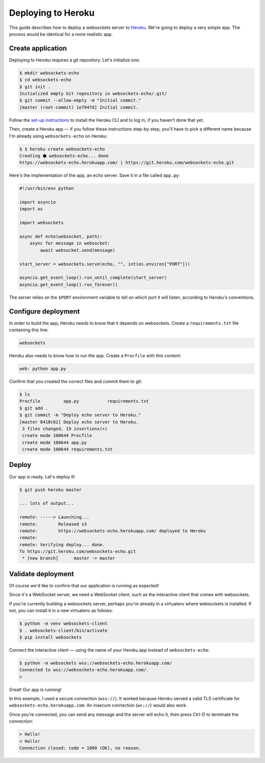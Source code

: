 Deploying to Heroku
===================

This guide describes how to deploy a websockets server to Heroku_. We're going
to deploy a very simple app. The process would be identical for a more
realistic app.

.. _Heroku: https://www.heroku.com/

Create application
------------------

Deploying to Heroku requires a git repository. Let's initialize one:

.. code:: console

    $ mkdir websockets-echo
    $ cd websockets-echo
    $ git init .
    Initialized empty Git repository in websockets-echo/.git/
    $ git commit --allow-empty -m "Initial commit."
    [master (root-commit) 1e7947d] Initial commit.

Follow the `set-up instructions`_ to install the Heroku CLI and to log in, if
you haven't done that yet.

.. _set-up instructions: https://devcenter.heroku.com/articles/getting-started-with-python#set-up

Then, create a Heroku app — if you follow these instructions step-by-step,
you'll have to pick a different name because I'm already using
``websockets-echo`` on Heroku:

.. code:: console

    $ $ heroku create websockets-echo
    Creating ⬢ websockets-echo... done
    https://websockets-echo.herokuapp.com/ | https://git.heroku.com/websockets-echo.git

Here's the implementation of the app, an echo server. Save it in a file called
``app.py``:

.. code:: python

    #!/usr/bin/env python

    import asyncio
    import os

    import websockets

    async def echo(websocket, path):
        async for message in websocket:
            await websocket.send(message)

    start_server = websockets.serve(echo, "", int(os.environ["PORT"]))

    asyncio.get_event_loop().run_until_complete(start_server)
    asyncio.get_event_loop().run_forever()

The server relies on the ``$PORT`` environment variable to tell on which port
it will listen, according to Heroku's conventions.

Configure deployment
--------------------

In order to build the app, Heroku needs to know that it depends on websockets.
Create a ``requirements.txt`` file containing this line:

.. code::

    websockets

Heroku also needs to know how to run the app. Create a ``Procfile`` with this
content:

.. code::

    web: python app.py

Confirm that you created the correct files and commit them to git:

.. code:: console

    $ ls
    Procfile         app.py           requirements.txt
    $ git add .
    $ git commit -m "Deploy echo server to Heroku."
    [master 8418c62] Deploy echo server to Heroku.
     3 files changed, 19 insertions(+)
     create mode 100644 Procfile
     create mode 100644 app.py
     create mode 100644 requirements.txt

Deploy
------

Our app is ready. Let's deploy it!

.. code:: console

    $ git push heroku master

    ... lots of output...

    remote: -----> Launching...
    remote:        Released v3
    remote:        https://websockets-echo.herokuapp.com/ deployed to Heroku
    remote:
    remote: Verifying deploy... done.
    To https://git.heroku.com/websockets-echo.git
     * [new branch]      master -> master

Validate deployment
-------------------

Of course we'd like to confirm that our application is running as expected!

Since it's a WebSocket server, we need a WebSocket client, such as the
interactive client that comes with websockets.

If you're currently building a websockets server, perhaps you're already in a
virtualenv where websockets is installed. If not, you can install it in a new
virtualenv as follows:

.. code:: console

    $ python -m venv websockets-client
    $ . websockets-client/bin/activate
    $ pip install websockets

Connect the interactive client — using the name of your Heroku app instead of
``websockets-echo``:

.. code:: console

    $ python -m websockets wss://websockets-echo.herokuapp.com/
    Connected to wss://websockets-echo.herokuapp.com/.
    >

Great! Our app is running!

In this example, I used a secure connection (``wss://``). It worked because
Heroku served a valid TLS certificate for ``websockets-echo.herokuapp.com``.
An insecure connection (``ws://``) would also work.

Once you're connected, you can send any message and the server will echo it,
then press Ctrl-D to terminate the connection:

.. code:: console

    > Hello!
    < Hello!
    Connection closed: code = 1000 (OK), no reason.
